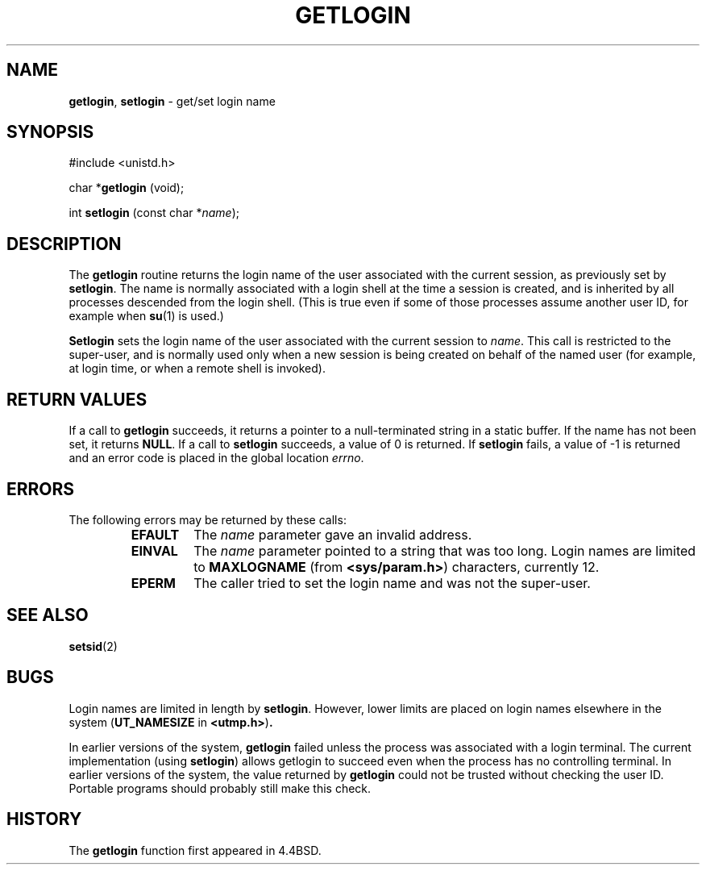 .\" Copyright (c) 1989, 1991, 1993
.\"	The Regents of the University of California.  All rights reserved.
.\"
.\" Redistribution and use in source and binary forms, with or without
.\" modification, are permitted provided that the following conditions
.\" are met:
.\" 1. Redistributions of source code must retain the above copyright
.\"    notice, this list of conditions and the following disclaimer.
.\" 2. Redistributions in binary form must reproduce the above copyright
.\"    notice, this list of conditions and the following disclaimer in the
.\"    documentation and/or other materials provided with the distribution.
.\" 3. All advertising materials mentioning features or use of this software
.\"    must display the following acknowledgement:
.\"	This product includes software developed by the University of
.\"	California, Berkeley and its contributors.
.\" 4. Neither the name of the University nor the names of its contributors
.\"    may be used to endorse or promote products derived from this software
.\"    without specific prior written permission.
.\"
.\" THIS SOFTWARE IS PROVIDED BY THE REGENTS AND CONTRIBUTORS ``AS IS'' AND
.\" ANY EXPRESS OR IMPLIED WARRANTIES, INCLUDING, BUT NOT LIMITED TO, THE
.\" IMPLIED WARRANTIES OF MERCHANTABILITY AND FITNESS FOR A PARTICULAR PURPOSE
.\" ARE DISCLAIMED.  IN NO EVENT SHALL THE REGENTS OR CONTRIBUTORS BE LIABLE
.\" FOR ANY DIRECT, INDIRECT, INCIDENTAL, SPECIAL, EXEMPLARY, OR CONSEQUENTIAL
.\" DAMAGES (INCLUDING, BUT NOT LIMITED TO, PROCUREMENT OF SUBSTITUTE GOODS
.\" OR SERVICES; LOSS OF USE, DATA, OR PROFITS; OR BUSINESS INTERRUPTION)
.\" HOWEVER CAUSED AND ON ANY THEORY OF LIABILITY, WHETHER IN CONTRACT, STRICT
.\" LIABILITY, OR TORT (INCLUDING NEGLIGENCE OR OTHERWISE) ARISING IN ANY WAY
.\" OUT OF THE USE OF THIS SOFTWARE, EVEN IF ADVISED OF THE POSSIBILITY OF
.\" SUCH DAMAGE.
.\"
.\"	@(#)getlogin.2	8.1 (Berkeley) 6/9/93
.\"
.TH GETLOGIN 2 "17 September 1997" GNO "System Calls"
.SH NAME
.BR getlogin ,
.BR setlogin
\- get/set login name
.SH SYNOPSIS
#include <unistd.h>
.sp 1
char *\fBgetlogin\fR (void);
.sp 1
int \fBsetlogin\fR (const char *\fIname\fR);
.SH DESCRIPTION
The
.BR getlogin 
routine
returns the login name of the user associated with the current session,
as previously set by
.BR setlogin .
The name is normally associated with a login shell
at the time a session is created,
and is inherited by all processes descended from the login shell.
(This is true even if some of those processes assume another user ID,
for example when
.BR su (1)
is used.)
.LP
.BR Setlogin 
sets the login name of the user associated with the current session to
.IR name .
This call is restricted to the super-user, and
is normally used only when a new session is being created on behalf
of the named user
(for example, at login time, or when a remote shell is invoked).
.SH RETURN VALUES
If a call to
.BR getlogin 
succeeds, it returns a pointer to a null-terminated string in a static buffer.
If the name has not been set, it returns
.BR NULL .
If a call to
.BR setlogin 
succeeds, a value of 0 is returned.  If
.BR setlogin 
fails, a value of -1 is returned and an error code is
placed in the global location
.IR errno .
.SH ERRORS
The following errors may be returned by these calls:
.RS
.IP \fBEFAULT\fR
The
.I name
parameter gave an
invalid address.
.IP \fBEINVAL\fR
The
.I name
parameter
pointed to a string that was too long.
Login names are limited to
.BR MAXLOGNAME
(from
.BR <sys/param.h> )
characters, currently 12.
.IP \fBEPERM\fR
The caller tried to set the login name and was not the super-user.
.RE
.SH SEE ALSO
.BR setsid (2)
.SH BUGS
Login names are limited in length by
.BR setlogin .
However, lower limits are placed on login names elsewhere in the system
.RB ( UT_NAMESIZE
in
.BR <utmp.h> ) .
.LP
In earlier versions of the system,
.BR getlogin 
failed unless the process was associated with a login terminal.
The current implementation (using
.BR setlogin )
allows getlogin to succeed even when the process has no controlling terminal.
In earlier versions of the system, the value returned by
.BR getlogin 
could not be trusted without checking the user ID.
Portable programs should probably still make this check.
.SH HISTORY
The
.BR getlogin 
function first appeared in 4.4BSD.
